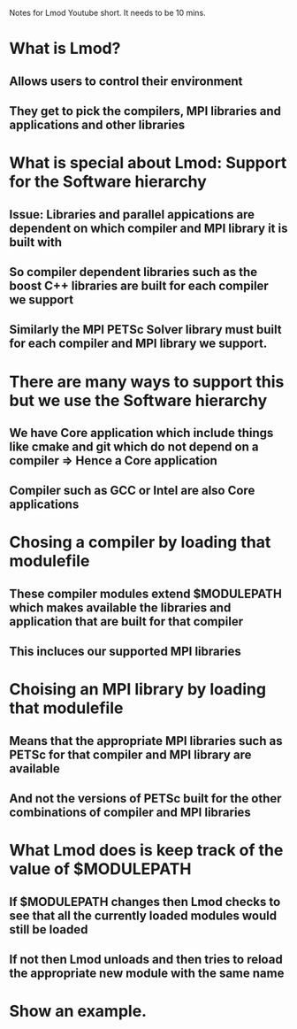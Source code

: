 Notes for Lmod Youtube short.  It needs to be 10 mins.

* What is Lmod?
** Allows users to control their environment
** They get to pick the compilers, MPI libraries and applications and other libraries

* What is special about Lmod: Support for the Software hierarchy
** Issue: Libraries and parallel appications are dependent on which compiler and MPI library it is built with
** So compiler dependent libraries such as the boost C++ libraries are built for each compiler we support
** Similarly the MPI PETSc Solver library must built for each compiler and MPI library we support.

* There are many ways to support this but we use the Software hierarchy
** We have Core application which include things like cmake and git which do not depend on a compiler => Hence a Core application
** Compiler such as GCC or Intel are also Core applications

* Chosing a compiler by loading that modulefile
** These compiler modules extend $MODULEPATH which makes available the libraries and application that are built for that compiler
** This incluces our supported MPI libraries

* Choising an MPI library by loading that modulefile
** Means that the appropriate MPI libraries such as PETSc for that compiler and MPI library are available
** And not the versions of PETSc built for the other combinations of compiler and MPI libraries

* What Lmod does is keep track of the value of $MODULEPATH
** If $MODULEPATH changes then Lmod checks to see that all the currently loaded modules would still be loaded
** If not then Lmod unloads and then tries to reload the appropriate new module with the same name

* Show an example.
